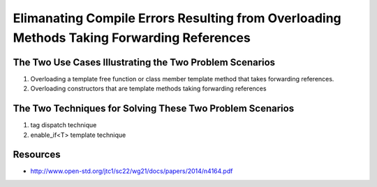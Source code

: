 Elimanating Compile Errors Resulting from Overloading Methods Taking Forwarding References
==========================================================================================

.. todo:: Add the complete explanation, with examples, using the topic outline below.

The Two Use Cases Illustrating the Two Problem Scenarios
--------------------------------------------------------

1. Overloading a template free function or class member template method that takes forwarding references.
2. Overloading constructors that are template methods taking forwarding references 

The Two Techniques for Solving These Two Problem Scenarios 
----------------------------------------------------------

1. tag dispatch technique
2. enable_if<T> template technique

Resources
---------

* http://www.open-std.org/jtc1/sc22/wg21/docs/papers/2014/n4164.pdf
